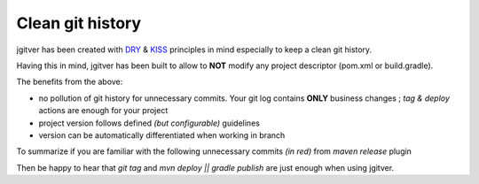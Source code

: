 Clean git history
========================

jgitver has been created with `DRY`_ & `KISS`_ principles in mind especially to keep a clean git history.

Having this in mind, jgitver has been built to allow to **NOT** modify any project descriptor (pom.xml or build.gradle).

The benefits from the above:

* no pollution of git history for unnecessary commits. Your git log contains **ONLY** business changes ; `tag & deploy` actions are enough for your project
* project version follows defined *(but configurable)* guidelines
* version can be automatically differentiated when working in branch

To summarize if you are familiar with the following unnecessary commits *(in red)* from `maven release` plugin

.. image:: images/maven-release-occourence-git-history.jpg

Then be happy to hear that `git tag` and `mvn deploy || gradle publish` are just enough when using jgitver.

.. _DRY: https://en.wikipedia.org/wiki/Don%27t_repeat_yourself
.. _KISS: https://en.wikipedia.org/wiki/KISS_principle